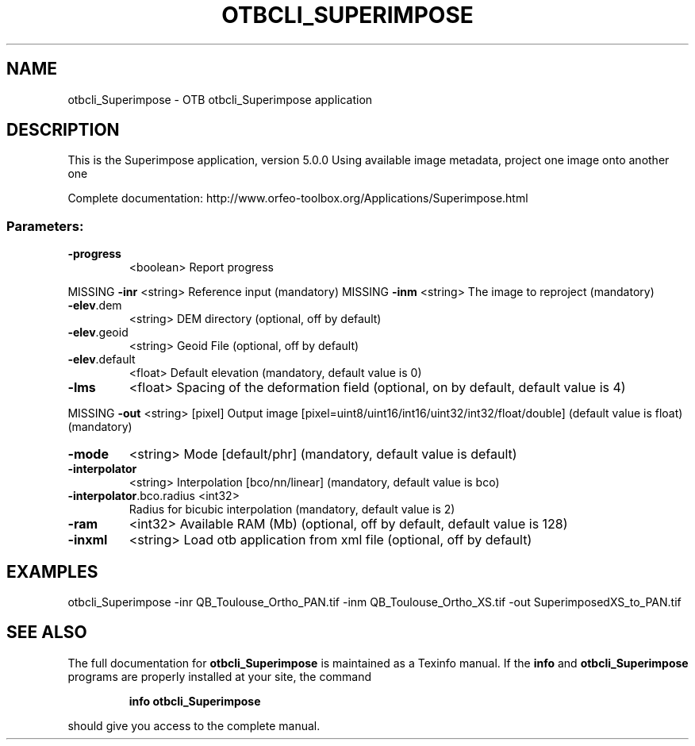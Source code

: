 .\" DO NOT MODIFY THIS FILE!  It was generated by help2man 1.46.4.
.TH OTBCLI_SUPERIMPOSE "1" "September 2015" "otbcli_Superimpose 5.0.0" "User Commands"
.SH NAME
otbcli_Superimpose \- OTB otbcli_Superimpose application
.SH DESCRIPTION
This is the Superimpose application, version 5.0.0
Using available image metadata, project one image onto another one
.PP
Complete documentation: http://www.orfeo\-toolbox.org/Applications/Superimpose.html
.SS "Parameters:"
.TP
\fB\-progress\fR
<boolean>        Report progress
.PP
MISSING \fB\-inr\fR                     <string>         Reference input  (mandatory)
MISSING \fB\-inm\fR                     <string>         The image to reproject  (mandatory)
.TP
\fB\-elev\fR.dem
<string>         DEM directory  (optional, off by default)
.TP
\fB\-elev\fR.geoid
<string>         Geoid File  (optional, off by default)
.TP
\fB\-elev\fR.default
<float>          Default elevation  (mandatory, default value is 0)
.TP
\fB\-lms\fR
<float>          Spacing of the deformation field  (optional, on by default, default value is 4)
.PP
MISSING \fB\-out\fR                     <string> [pixel] Output image  [pixel=uint8/uint16/int16/uint32/int32/float/double] (default value is float) (mandatory)
.TP
\fB\-mode\fR
<string>         Mode [default/phr] (mandatory, default value is default)
.TP
\fB\-interpolator\fR
<string>         Interpolation [bco/nn/linear] (mandatory, default value is bco)
.TP
\fB\-interpolator\fR.bco.radius <int32>
Radius for bicubic interpolation  (mandatory, default value is 2)
.TP
\fB\-ram\fR
<int32>          Available RAM (Mb)  (optional, off by default, default value is 128)
.TP
\fB\-inxml\fR
<string>         Load otb application from xml file  (optional, off by default)
.SH EXAMPLES
otbcli_Superimpose \-inr QB_Toulouse_Ortho_PAN.tif \-inm QB_Toulouse_Ortho_XS.tif \-out SuperimposedXS_to_PAN.tif
.PP

.SH "SEE ALSO"
The full documentation for
.B otbcli_Superimpose
is maintained as a Texinfo manual.  If the
.B info
and
.B otbcli_Superimpose
programs are properly installed at your site, the command
.IP
.B info otbcli_Superimpose
.PP
should give you access to the complete manual.
